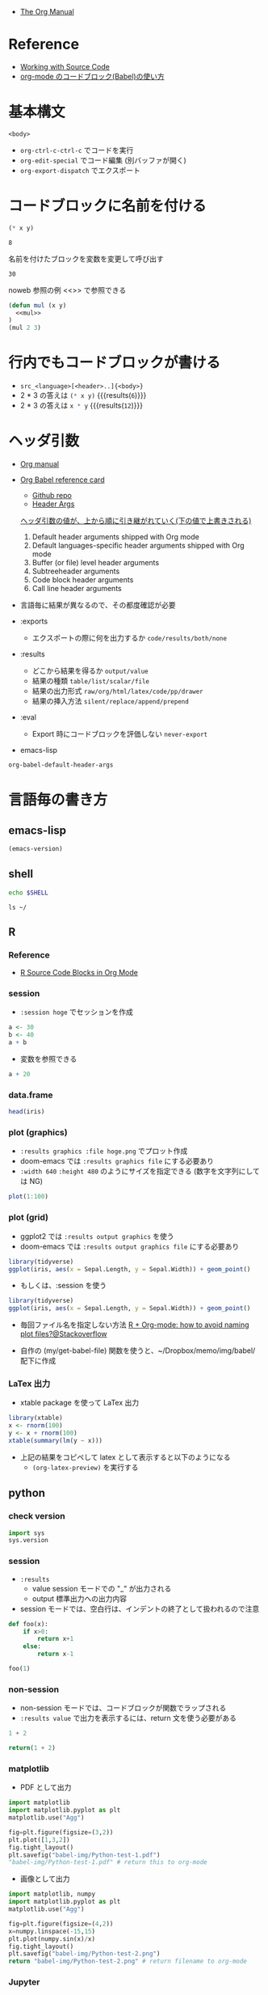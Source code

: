 #+STARTUP: folded indent latexpreview
#+ATTR_ORG: :width 480

- [[https://orgmode.org/manual/][The Org Manual]]

* Reference

- [[https://orgmode.org/manual/Working-with-Source-Code.html#Working-with-Source-Code][Working with Source Code]]
- [[http://misohena.jp/blog/2017-10-26-how-to-use-code-block-of-emacs-org-mode.html][org-mode のコードブロック(Babel)の使い方]]

* 基本構文

#+NAME: <name>
#+HEADER: <header>...
#+HEADER: <header>...
#+BEGIN_SRC <language> <swithc>... <header>...
<body>
#+END_SRC

- =org-ctrl-c-ctrl-c= でコードを実行
- =org-edit-special= でコード編集 (別バッファが開く)
- =org-export-dispatch= でエクスポート

* コードブロックに名前を付ける

#+NAME: mul
#+BEGIN_SRC emacs-lisp :var x=2 :var y=4
(* x y)
#+END_SRC

#+RESULTS: mul
: 8

名前を付けたブロックを変数を変更して呼び出す
#+CALL: mul(x=3, y=10)

#+RESULTS:
: 30

noweb 参照の例 <<>> で参照できる
#+BEGIN_SRC emacs-lisp :noweb yes
(defun mul (x y)
  <<mul>>
)
(mul 2 3)
#+END_SRC

#+RESULTS:
: 6

* 行内でもコードブロックが書ける

- =src_<language>[<header>..]{<body>}=
- 2 * 3 の答えは src_emacs-lisp[:var x=2 :var y=3]{(* x y)} {{{results(=6=)}}}
- 2 * 3 の答えは src_R[:var x=3 :var y=4]{x * y} {{{results(=12=)}}}

* ヘッダ引数

- [[https://www.gnu.org/software/emacs/manual/html_node/org/results.html][Org manual]]
- [[https://org-babel.readthedocs.io/en/latest/][Org Babel reference card]]
  - [[https://github.com/fniessen/refcard-org-babel/blob/master/docs/header-args.org][Github repo]]
  - [[https://org-babel.readthedocs.io/en/latest/header-args/][Header Args]]

  _ヘッダ引数の値が、上から順に引き継がれていく(下の値で上書きされる)_
  1. Default header arguments shipped with Org mode
  2. Default languages-specific header arguments shipped with Org mode
  3. Buffer (or file) level header arguments
  4. Subtreeheader arguments
  5. Code block header arguments
  6. Call line header arguments

- 言語毎に結果が異なるので、その都度確認が必要

- :exports
  - エクスポートの際に何を出力するか =code/results/both/none=

- :results
  - どこから結果を得るか =output/value=
  - 結果の種類 =table/list/scalar/file=
  - 結果の出力形式 =raw/org/html/latex/code/pp/drawer=
  - 結果の挿入方法 =silent/replace/append/prepend=

- :eval
  - Export 時にコードブロックを評価しない =never-export=

- emacs-lisp
#+begin_src emacs-lisp :results list
org-babel-default-header-args
#+end_src

#+RESULTS:
: - (:session . "none")
: - (:results . "replace")
: - (:exports . "code")
: - (:cache . "no")
: - (:noweb . "no")
: - (:hlines . "no")
: - (:tangle . "no")

* 言語毎の書き方
** emacs-lisp

#+begin_src emacs-lisp
(emacs-version)
#+end_src

#+RESULTS:
: GNU Emacs 26.3 (build 2, x86_64-pc-linux-gnu, GTK+ Version 3.22.30)
:  of 2019-09-17

** shell

#+begin_src sh
echo $SHELL
#+end_src

#+RESULTS:
: /usr/bin/zsh

#+begin_src shell :results output
ls ~/
#+end_src

#+RESULTS:
#+begin_example
bin
Desktop
Documents
Downloads
Dropbox
go
Jts
market_data
Music
Pictures
Public
scripts
snap
Templates
Videos
#+end_example

** R
*** Reference

- [[https://orgmode.org/worg/org-contrib/babel/languages/ob-doc-R.html][R Source Code Blocks in Org Mode]]

*** session

- =:session hoge= でセッションを作成
#+begin_src R :session *hoge*
a <- 30
b <- 40
a + b
#+end_src

#+RESULTS:
: 70

- 変数を参照できる
#+begin_src R :session *hoge*
a + 20
#+end_src

#+RESULTS:
: 50

*** data.frame

#+begin_src R :colnames yes :rownames yes
head(iris)
#+end_src

#+RESULTS:
|   | Sepal.Length | Sepal.Width | Petal.Length | Petal.Width | Species |
|---+--------------+-------------+--------------+-------------+---------|
| 1 |          5.1 |         3.5 |          1.4 |         0.2 | setosa  |
| 2 |          4.9 |           3 |          1.4 |         0.2 | setosa  |
| 3 |          4.7 |         3.2 |          1.3 |         0.2 | setosa  |
| 4 |          4.6 |         3.1 |          1.5 |         0.2 | setosa  |
| 5 |            5 |         3.6 |          1.4 |         0.2 | setosa  |
| 6 |          5.4 |         3.9 |          1.7 |         0.4 | setosa  |

*** plot (graphics)

- ~:results graphics :file hoge.png~ でプロット作成
- doom-emacs では ~:results graphics file~ にする必要あり
- ~:width 640~ ~:height 480~ のようにサイズを指定できる (数字を文字列にしては NG)

#+begin_src R :results graphics file :file babel-img/R-test-1.png
plot(1:100)
#+end_src

#+RESULTS:
[[file:babel-img/R-test-1.png]]

*** plot (grid)

- ggplot2 では ~:results output graphics~ を使う
- doom-emacs では ~:results output graphics file~ にする必要あり

#+begin_src R :results output graphics file :file babel-img/R-test-2.png
library(tidyverse)
ggplot(iris, aes(x = Sepal.Length, y = Sepal.Width)) + geom_point()
#+end_src

#+RESULTS:
[[file:babel-img/R-test-2.png]]

- もしくは、:session を使う
#+begin_src R :results graphics file :session :file babel-img/R-test-3.png
library(tidyverse)
ggplot(iris, aes(x = Sepal.Length, y = Sepal.Width)) + geom_point()
#+end_src

#+RESULTS:
[[file:babel-img/R-test-3.png]]

- 毎回ファイル名を指定しない方法
  [[https://stackoverflow.com/questions/8327939/r-org-mode-how-to-avoid-naming-plot-files][R + Org-mode: how to avoid naming plot files?@Stackoverflow]]

- 自作の (my/get-babel-file) 関数を使うと、~/Dropbox/memo/img/babel/ 配下に作成

*** LaTex 出力

- xtable package を使って LaTex 出力

#+begin_src R :results output latex
library(xtable)
x <- rnorm(100)
y <- x + rnorm(100)
xtable(summary(lm(y ~ x)))
#+end_src

#+RESULTS:
#+begin_export latex
% latex table generated in R 3.6.3 by xtable 1.8-4 package
% Wed May  6 08:47:24 2020
\begin{table}[ht]
\centering
\begin{tabular}{rrrrr}
  \hline
 & Estimate & Std. Error & t value & Pr($>$$|$t$|$) \\
  \hline
(Intercept) & 0.0411 & 0.1023 & 0.40 & 0.6889 \\
  x & 0.8485 & 0.1010 & 8.40 & 0.0000 \\
   \hline
\end{tabular}
\end{table}
#+end_export

- 上記の結果をコピペして latex として表示すると以下のようになる
  - =(org-latex-preview)= を実行する

\begin{table}[ht]
\centering
\begin{tabular}{rrrrr}
  \hline
 & Estimate & Std. Error & t value & Pr($>$$|$t$|$) \\
  \hline
(Intercept) & 0.0411 & 0.1023 & 0.40 & 0.6889 \\
  x & 0.8485 & 0.1010 & 8.40 & 0.0000 \\
   \hline
\end{tabular}
\end{table}

** python
*** check version

#+begin_src python :session
import sys
sys.version
#+end_src

#+RESULTS:
: 3.8.2 (default, Apr  8 2020, 12:38:13)
: [GCC 7.5.0]

*** session

- ~:results~
  - value  session モードでの "_" が出力される
  - output 標準出力への出力内容

- session モードでは、空白行は、インデントの終了として扱われるので注意
#+begin_src python :session "*Python:hoge*"
def foo(x):
    if x>0:
        return x+1
    else:
        return x-1

foo(1)
#+end_src

#+RESULTS:
: 2

*** non-session

- non-session モードでは、コードブロックが関数でラップされる
- ~:results value~ で出力を表示するには、return 文を使う必要がある

#+BEGIN_SRC python
1 + 2
#+END_SRC

#+RESULTS:
: None

#+BEGIN_SRC python
return(1 + 2)
#+END_SRC

#+RESULTS:
: 3

*** matplotlib

- PDF として出力
#+begin_src python :session :results file
import matplotlib
import matplotlib.pyplot as plt
matplotlib.use("Agg")

fig=plt.figure(figsize=(3,2))
plt.plot([1,3,2])
fig.tight_layout()
plt.savefig("babel-img/Python-test-1.pdf")
"babel-img/Python-test-1.pdf" # return this to org-mode
#+end_src

#+RESULTS:
[[file:babel-img/Python-test-1.pdf]]

- 画像として出力
#+begin_src python :results file
import matplotlib, numpy
import matplotlib.pyplot as plt
matplotlib.use("Agg")

fig=plt.figure(figsize=(4,2))
x=numpy.linspace(-15,15)
plt.plot(numpy.sin(x)/x)
fig.tight_layout()
plt.savefig("babel-img/Python-test-2.png")
return "babel-img/Python-test-2.png" # return filename to org-mode
#+end_src

#+RESULTS:
[[file:babel-img/Python-test-2.png]]

*** Jupyter
**** 概要

- Jupyter を org-babel から利用するためのプラグイン
  - ob-jupyter from =jupyter= (269 stars) <- _org-mode からは最も使いやすい_
  - ipython from =ob-ipython= (641 stars)
  - ob-ein from =ein= (932 stars)
  - ob-ipython が必要

**** =jupyter=

- :session は必須
- python3 を利用する場合は、pyenv で version を指定する
#+begin_src jupyter-python :session py
import sys
sys.version
#+end_src

#+RESULTS:
: 2.7.17 (default, Apr 15 2020, 17:20:14) \n[GCC 7.5.0]

**** =ob-ipython=

- doom-emacs では =ob-ipython= は DEPRECATED
- =:session :results raw drawer=
#+begin_src ipython :session :results raw drawer :kernel python3
import sys
sys.version
#+end_src

#+RESULTS:
: # Out[6]:
: : '3.6.8 (default, Aug 20 2019, 17:12:48) \n[GCC 8.3.0]'

#+begin_src ipython :session :results raw drawer
%matplotlib inline
import matplotlib.pyplot as plt
import numpy as np
plt.hist(np.random.randn(20000), bins=200)
#+end_src

**** =ein=

- Test
#+NAME: 0b501ee1-bcee-48b3-b8c3-912c0d150754
#+begin_src ein :session localhost :results raw drawer
import numpy, math, matplotlib.pyplot as plt
%matplotlib inline
x = numpy.linspace(0, 2*math.pi)
plt.plot(x, numpy.sin(x))
#+end_src

:results:
[<matplotlib.lines.Line2D at 0x7fdc91e8f080>]
[[file:/home/shun/Dropbox/memo/img/babel-ein//ob-ein-2c9ad5929050da5b1d26b499f8ad43cc.png]]

#+NAME: 1cbb4663-0c3d-46b2-95a7-ef792f247d2b
#+begin_src ein :session localhost :results raw drawer
import sys
sys.version
#+end_src

*** inline code

- src_python{return(1+2)} {{{results(=3=)}}}

*** extract value from org-table

#+tblname: data_table
| a | 1 |
| b | 2 |
| c | 3 |

#+begin_src python :var val=1 :var data=data_table
# Return row specified by val.
# In non-session mode, use return to return results.
return(data[val])
#+end_src

#+RESULTS:
| b | 2 |

** c++

#+header: :includes <iostream>
#+begin_src C++
std::cout << "Hello world!!!" << std::endl;
#+end_src

#+RESULTS:
: Hello world!!!

** Stan

- モデルをファイル名付きで定義
#+begin_src stan :file stan/babel-test.stan
data {
  int<lower=1> N;
  vector[N] x;
}

parameters {
  real mu;
  real<lower=0> sigma;
}

model {
  x ~ normal(mu, sigma);
}
#+end_src

#+RESULTS:
[[file:stan/babel-test.stan]]


- データを用意して rstan から stan file を利用
#+begin_src R :session *R* :results output
set.seed(33)
N <- 50
x <- rnorm(N, 20, 3)

library(rstan)
fit <- stan(file="stan/babel-test.stan", data=list(N=N, x=x), chains=1)
#+end_src

#+RESULTS:
#+begin_example

Loading required package: StanHeaders
Loading required package: ggplot2
rstan (Version 2.19.2, GitRev: 2e1f913d3ca3)
For execution on a local, multicore CPU with excess RAM we recommend calling
options(mc.cores = parallel::detectCores()).
To avoid recompilation of unchanged Stan programs, we recommend calling
rstan_options(auto_write = TRUE)

SAMPLING FOR MODEL 'model' NOW (CHAIN 1).
Chain 1:
Chain 1: Gradient evaluation took 6e-06 seconds
Chain 1: 1000 transitions using 10 leapfrog steps per transition would take 0.06 seconds.
Chain 1: Adjust your expectations accordingly!
Chain 1:
Chain 1:
Chain 1: Iteration:    1 / 2000 [  0%]  (Warmup)
Chain 1: Iteration:  200 / 2000 [ 10%]  (Warmup)
Chain 1: Iteration:  400 / 2000 [ 20%]  (Warmup)
Chain 1: Iteration:  600 / 2000 [ 30%]  (Warmup)
Chain 1: Iteration:  800 / 2000 [ 40%]  (Warmup)
Chain 1: Iteration: 1000 / 2000 [ 50%]  (Warmup)
Chain 1: Iteration: 1001 / 2000 [ 50%]  (Sampling)
Chain 1: Iteration: 1200 / 2000 [ 60%]  (Sampling)
Chain 1: Iteration: 1400 / 2000 [ 70%]  (Sampling)
Chain 1: Iteration: 1600 / 2000 [ 80%]  (Sampling)
Chain 1: Iteration: 1800 / 2000 [ 90%]  (Sampling)
Chain 1: Iteration: 2000 / 2000 [100%]  (Sampling)
Chain 1:
Chain 1:  Elapsed Time: 0.008179 seconds (Warm-up)
Chain 1:                0.0156 seconds (Sampling)
Chain 1:                0.023779 seconds (Total)
Chain 1:
Warning message:
In readLines(file, warn = TRUE) :
  incomplete final line found on '/home/shun/Dropbox/memo/dev/emacs/model.stan'
#+end_example

** haskell
